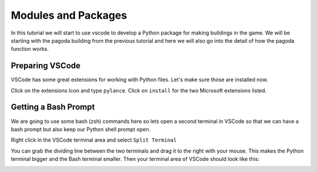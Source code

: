 Modules and Packages
====================

In this tutorial we will start to use vscode to develop a Python package 
for making buildings in the game. We will be starting with 
the pagoda building from the previous tutorial and here we will also 
go into the detail of how the pagoda function works.

Preparing VSCode
----------------

VSCode has some great extensions for working with Python files. Let's make sure 
those are installed now. 

Click on the extensions Icon and type ``pylance``. Click on ``install`` for 
the two Microsoft extensions listed.

.. image:: ../images/pylance.png
   :alt: pylance
   :align: center
   :width: 600px

Getting a Bash Prompt
---------------------

We are going to use some bash (zsh) commands here so lets open a second terminal
in VSCode so that we can have a bash prompt but also keep our Python shell
prompt open.

Right click in the VSCode terminal area and select ``Split Terminal``

.. image:: ../images/split_term.png
   :alt: split_terminal
   :align: center
   :width: 600px

You can grab the dividing line between the two terminals and drag it to the
right with your mouse. This makes the Python terminal bigger and the 
Bash terminal smaller. Then your terminal area of VSCode should look like 
this:

.. image:: ../images/terminals.png
   :alt: split_terminal
   :align: center
   :width: 900px